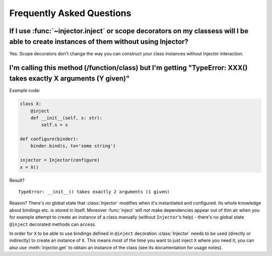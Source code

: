 .. _faq:

Frequently Asked Questions
==========================

If I use :func:`~injector.inject` or scope decorators on my classess will I be able to create instances of them without using Injector?
---------------------------------------------------------------------------------------------------------------------------------------

Yes. Scope decorators don't change the way you can construct your class
instances without Injector interaction.

I'm calling this method (/function/class) but I'm getting "TypeError: XXX() takes exactly X arguments (Y given)"
----------------------------------------------------------------------------------------------------------------

Example code:

.. code-block:: python

    class X:
        @inject
        def __init__(self, s: str):
            self.s = s

    def configure(binder):
        binder.bind(s, to='some string')

    injector = Injector(configure)
    x = X()

Result?

::

    TypeError: __init__() takes exactly 2 arguments (1 given)

Reason? There's *no* global state that :class:`Injector` modifies when
it's instantiated and configured. Its whole knowledge about bindings etc.
is stored in itself. Moreover :func:`inject` will *not* make
dependencies appear out of thin air when you for example attempt to create
an instance of a class manually (without ``Injector``'s help) - there's no
global state ``@inject`` decorated methods can access.

In order for ``X`` to be able to use bindings defined in ``@inject``
decoration :class:`Injector` needs to be used (directly or indirectly)
to create an instance of ``X``. This means most of the time you want to just
inject ``X`` where you need it, you can also use :meth:`Injector.get` to obtain
an instance of the class (see its documentation for usage notes).
